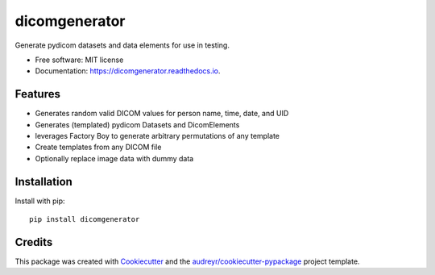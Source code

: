==============
dicomgenerator
==============



.. image:: https://github.com/sjoerdk/dicomgenerator/workflows/build/badge.svg
        :target: https://github.com/sjoerdk/dicomgenerator/actions?query=workflow%3Abuild
        :alt: Build Status

.. image:: https://img.shields.io/pypi/v/dicomgenerator.svg
    :target: https://pypi.python.org/pypi/dicomgenerator


Generate pydicom datasets and data elements for use in testing.


* Free software: MIT license
* Documentation: https://dicomgenerator.readthedocs.io.


Features
--------

* Generates random valid DICOM values for person name, time, date, and UID
* Generates (templated) pydicom Datasets and DicomElements
* leverages Factory Boy to generate arbitrary permutations of any template
* Create templates from any DICOM file
* Optionally replace image data with dummy data

Installation
------------

Install with pip::

    pip install dicomgenerator


Credits
-------

This package was created with Cookiecutter_ and the `audreyr/cookiecutter-pypackage`_ project template.

.. _Cookiecutter: https://github.com/audreyr/cookiecutter
.. _`audreyr/cookiecutter-pypackage`: https://github.com/audreyr/cookiecutter-pypackage
